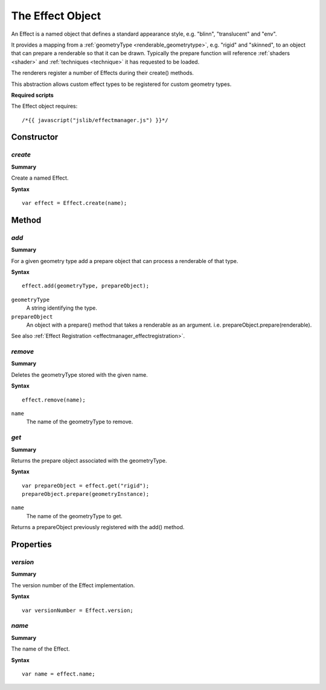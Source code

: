 .. index::
    single: Effect

.. highlight:: javascript

.. _effect:

-----------------
The Effect Object
-----------------

An Effect is a named object that defines a standard appearance style, e.g. "blinn", "translucent" and "env".

It provides a mapping from a :ref:`geometryType <renderable_geometrytype>`, e.g. "rigid" and "skinned", to an object that can prepare a renderable so that it can be drawn. Typically the prepare function will reference  :ref:`shaders <shader>` and :ref:`techniques <technique>` it has requested to be loaded.

The renderers register a number of Effects during their create() methods.

This abstraction allows custom effect types to be registered for custom geometry types.

**Required scripts**

The Effect object requires::

    /*{{ javascript("jslib/effectmanager.js") }}*/

Constructor
===========

.. index::
    pair: Effect; create

`create`
--------

**Summary**

Create a named Effect.

**Syntax** ::

    var effect = Effect.create(name);

Method
======

.. index::
    pair: Effect; add

`add`
-----

**Summary**

For a given geometry type add a prepare object that can process a renderable of that type.

**Syntax** ::

    effect.add(geometryType, prepareObject);

``geometryType``
    A string identifying the type.

``prepareObject``
    An object with a prepare() method that takes a renderable as an argument. i.e. prepareObject.prepare(renderable).

See also :ref:`Effect Registration <effectmanager_effectregistration>`.

`remove`
--------

**Summary**

Deletes the geometryType stored with the given name.

**Syntax** ::

    effect.remove(name);

``name``
    The name of the geometryType to remove.


.. index::
    pair: Effect; get

`get`
-----

**Summary**

Returns the prepare object associated with the geometryType.

**Syntax** ::

    var prepareObject = effect.get("rigid");
    prepareObject.prepare(geometryInstance);

``name``
    The name of the geometryType to get.

Returns a prepareObject previously registered with the add() method.


Properties
==========

.. index::
    pair: Effect; version

`version`
---------

**Summary**

The version number of the Effect implementation.

**Syntax** ::

    var versionNumber = Effect.version;

.. index::
    pair: Effect; name

`name`
------

**Summary**

The name of the Effect.

**Syntax** ::

    var name = effect.name;
